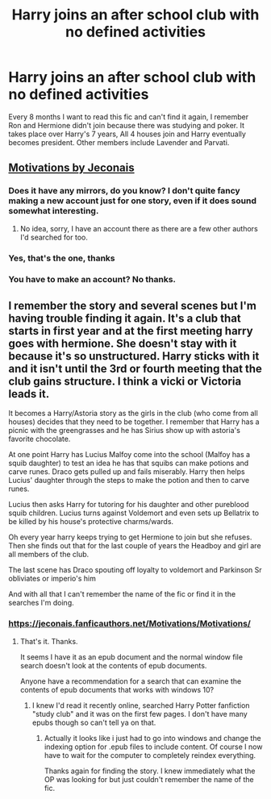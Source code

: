 #+TITLE: Harry joins an after school club with no defined activities

* Harry joins an after school club with no defined activities
:PROPERTIES:
:Author: Marcel444
:Score: 8
:DateUnix: 1587729003.0
:DateShort: 2020-Apr-24
:FlairText: What's That Fic?
:END:
Every 8 months I want to read this fic and can't find it again, I remember Ron and Hermione didn't join because there was studying and poker. It takes place over Harry's 7 years, All 4 houses join and Harry eventually becomes president. Other members include Lavender and Parvati.


** [[https://jeconais.fanficauthors.net/Motivations/Motivations/][Motivations by Jeconais]]
:PROPERTIES:
:Author: Sporkalork
:Score: 2
:DateUnix: 1587742658.0
:DateShort: 2020-Apr-24
:END:

*** Does it have any mirrors, do you know? I don't quite fancy making a new account just for one story, even if it does sound somewhat interesting.
:PROPERTIES:
:Author: PuzzleheadedPool1
:Score: 1
:DateUnix: 1587748964.0
:DateShort: 2020-Apr-24
:END:

**** No idea, sorry, I have an account there as there are a few other authors I'd searched for too.
:PROPERTIES:
:Author: Sporkalork
:Score: 1
:DateUnix: 1587749700.0
:DateShort: 2020-Apr-24
:END:


*** Yes, that's the one, thanks
:PROPERTIES:
:Author: Marcel444
:Score: 1
:DateUnix: 1587749462.0
:DateShort: 2020-Apr-24
:END:


*** You have to make an account? No thanks.
:PROPERTIES:
:Author: paulfromtwitch
:Score: 1
:DateUnix: 1587769935.0
:DateShort: 2020-Apr-25
:END:


** I remember the story and several scenes but I'm having trouble finding it again. It's a club that starts in first year and at the first meeting harry goes with hermione. She doesn't stay with it because it's so unstructured. Harry sticks with it and it isn't until the 3rd or fourth meeting that the club gains structure. I think a vicki or Victoria leads it.

It becomes a Harry/Astoria story as the girls in the club (who come from all houses) decides that they need to be together. I remember that Harry has a picnic with the greengrasses and he has Sirius show up with astoria's favorite chocolate.

At one point Harry has Lucius Malfoy come into the school (Malfoy has a squib daughter) to test an idea he has that squibs can make potions and carve runes. Draco gets pulled up and fails miserably. Harry then helps Lucius' daughter through the steps to make the potion and then to carve runes.

Lucius then asks Harry for tutoring for his daughter and other pureblood squib children. Lucius turns against Voldemort and even sets up Bellatrix to be killed by his house's protective charms/wards.

Oh every year harry keeps trying to get Hermione to join but she refuses. Then she finds out that for the last couple of years the Headboy and girl are all members of the club.

The last scene has Draco spouting off loyalty to voldemort and Parkinson Sr obliviates or imperio's him

And with all that I can't remember the name of the fic or find it in the searches I'm doing.
:PROPERTIES:
:Author: reddog44mag
:Score: 1
:DateUnix: 1587742486.0
:DateShort: 2020-Apr-24
:END:

*** [[https://jeconais.fanficauthors.net/Motivations/Motivations/]]
:PROPERTIES:
:Author: Sporkalork
:Score: 2
:DateUnix: 1587742675.0
:DateShort: 2020-Apr-24
:END:

**** That's it. Thanks.

It seems I have it as an epub document and the normal window file search doesn't look at the contents of epub documents.

Anyone have a recommendation for a search that can examine the contents of epub documents that works with windows 10?
:PROPERTIES:
:Author: reddog44mag
:Score: 2
:DateUnix: 1587742972.0
:DateShort: 2020-Apr-24
:END:

***** I knew I'd read it recently online, searched Harry Potter fanfiction "study club" and it was on the first few pages. I don't have many epubs though so can't tell ya on that.
:PROPERTIES:
:Author: Sporkalork
:Score: 1
:DateUnix: 1587743379.0
:DateShort: 2020-Apr-24
:END:

****** Actually it looks like i just had to go into windows and change the indexing option for .epub files to include content. Of course I now have to wait for the computer to completely reindex everything.

Thanks again for finding the story. I knew immediately what the OP was looking for but just couldn't remember the name of the fic.
:PROPERTIES:
:Author: reddog44mag
:Score: 2
:DateUnix: 1587747310.0
:DateShort: 2020-Apr-24
:END:
